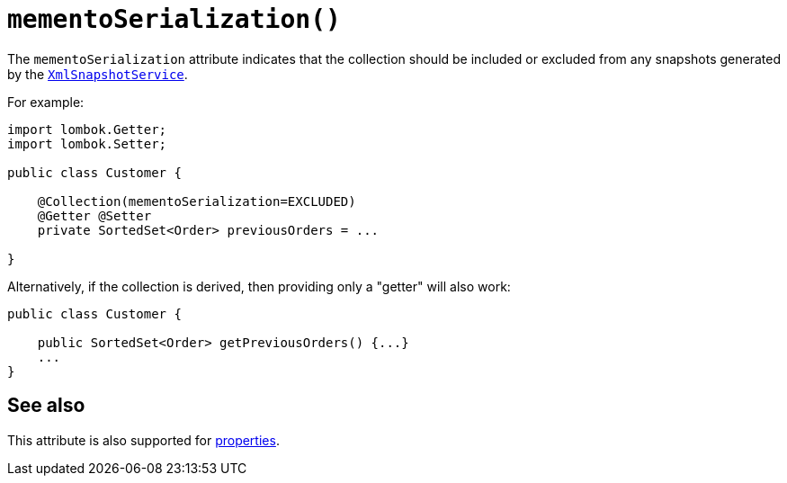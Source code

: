 [#mementoSerialization]
= `mementoSerialization()`

:Notice: Licensed to the Apache Software Foundation (ASF) under one or more contributor license agreements. See the NOTICE file distributed with this work for additional information regarding copyright ownership. The ASF licenses this file to you under the Apache License, Version 2.0 (the "License"); you may not use this file except in compliance with the License. You may obtain a copy of the License at. http://www.apache.org/licenses/LICENSE-2.0 . Unless required by applicable law or agreed to in writing, software distributed under the License is distributed on an "AS IS" BASIS, WITHOUT WARRANTIES OR  CONDITIONS OF ANY KIND, either express or implied. See the License for the specific language governing permissions and limitations under the License.
:page-partial:



The `mementoSerialization` attribute indicates that the collection should be included or excluded from any snapshots generated by the xref:refguide:applib-svc:XmlSnapshotService.adoc[`XmlSnapshotService`].

For example:

[source,java]
----
import lombok.Getter;
import lombok.Setter;

public class Customer {

    @Collection(mementoSerialization=EXCLUDED)
    @Getter @Setter
    private SortedSet<Order> previousOrders = ...

}
----


Alternatively, if the collection is derived, then providing only a "getter" will also work:

[source,java]
----
public class Customer {

    public SortedSet<Order> getPreviousOrders() {...}
    ...
}
----

== See also

This attribute is also supported for xref:refguide:applib-ant:Property.adoc#mementoSerialization[properties].

